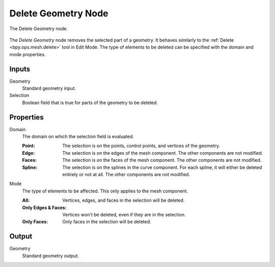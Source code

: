 .. index:: Geometry Nodes; Delete Geometry
.. _bpy.types.GeometryNodeDeleteGeometry:

********************
Delete Geometry Node
********************

.. figure:: /images/modeling_geometry-nodes_geometry_delete-geometry_node.png
   :align: center

   The Delete Geometry node.

The *Delete Geometry* node removes the selected part of a geometry.
It behaves similarly to the :ref:`Delete <bpy.ops.mesh.delete>` tool in Edit Mode.
The type of elements to be deleted can be specified with the domain and mode properties.


Inputs
======

Geometry
   Standard geometry input.

Selection
   Boolean field that is true for parts of the geometry to be deleted.


Properties
==========

Domain
   The domain on which the selection field is evaluated.

   :Point:
      The selection is on the points, control points, and vertices of the geometry.
   :Edge:
      The selection is on the edges of the mesh component. The other components
      are not modified.
   :Faces:
      The selection is on the faces of the mesh component. The other components
      are not modified.
   :Spline:
      The selection is on the splines in the curve component. For each spline, it
      will either be deleted entirely or not at all. The other components are not
      modified.

Mode
   The type of elements to be affected.
   This only applies to the mesh component.

   :All:
      Vertices, edges, and faces in the selection will be deleted.
   :Only Edges & Faces:
      Vertices won't be deleted, even if they are in the selection.
   :Only Faces:
      Only faces in the selection will be deleted.


Output
======

Geometry
   Standard geometry output.
